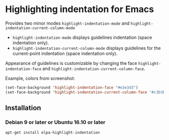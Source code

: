 * Highlighting indentation for Emacs
  Provides two minor modes =highlight-indentation-mode= and
  =highlight-indentation-current-column-mode=

  - =highlight-indentation-mode= displays guidelines indentation
    (space indentation only).
  - =highlight-indentation-current-column-mode= displays guidelines for
    the current-point indentation (space indentation only).
    
  [[http://i.imgur.com/TUyPH.png]]

  Appearance of guidelines is customizable by changing the face
  =highlight-indentation-face= and
  =highlight-indentation-current-column-face=.

  Example, colors from screenshot:
  #+BEGIN_SRC emacs-lisp
  (set-face-background 'highlight-indentation-face "#e3e3d3")
  (set-face-background 'highlight-indentation-current-column-face "#c3b3b3")
  #+END_SRC
** Installation
*** Debian 9 or later or Ubuntu 16.10 or later
=apt-get install elpa-highlight-indentation=
